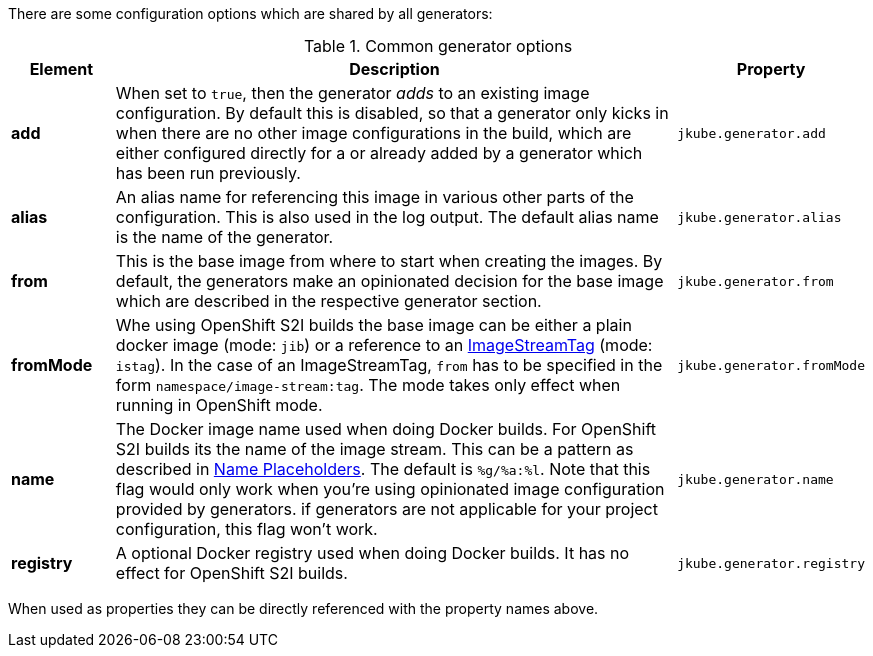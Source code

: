 There are some configuration options which are shared by all generators:

[[generator-options-common]]
.Common generator options
[cols="1,6,1"]
|===
| Element | Description | Property

| *add*
| When set to `true`, then the generator _adds_ to an existing image configuration. By default this is disabled, so
  that a generator only kicks in when there are no other image configurations in the build, which are either configured directly for a
ifeval::["{plugin-type}" == "maven"]
`{goal-prefix}:build`
endif::[]
ifeval::["{plugin-type}" == "gradle"]
`{task-prefix}Build`
endif::[]
or already added by a generator which has been run previously.
| `jkube.generator.add`

| *alias*
| An alias name for referencing this image in various other parts of the configuration. This is also used in the log
  output. The default alias name is the name of the generator.
| `jkube.generator.alias`

| *from*
| This is the base image from where to start when creating the images. By default, the generators make an opinionated
  decision for the base image which are described in the respective generator section.
| `jkube.generator.from`

| *fromMode*
| Whe using OpenShift S2I builds the base image can be either a plain docker image (mode: `jib`) or a reference to an
  https://docs.openshift.com/container-platform/3.3/architecture/core_concepts/builds_and_image_streams.html[ ImageStreamTag]
  (mode: `istag`). In the case of an ImageStreamTag, `from` has to be specified in the form `namespace/image-stream:tag`.
  The mode takes only effect when running in OpenShift mode.
| `jkube.generator.fromMode`

| *name*
| The Docker image name used when doing Docker builds. For OpenShift S2I builds its the name of the image stream. This
  can be a pattern as described in <<image-name, Name Placeholders>>. The default is `%g/%a:%l`. Note that this flag would only work
  when you're using opinionated image configuration provided by generators. if generators are not applicable for your project configuration, this
  flag won't work.
| `jkube.generator.name`

| *registry*
| A optional Docker registry used when doing Docker builds. It has no effect for OpenShift S2I builds.
| `jkube.generator.registry`
|===

When used as properties they can be directly referenced with the property names above.
